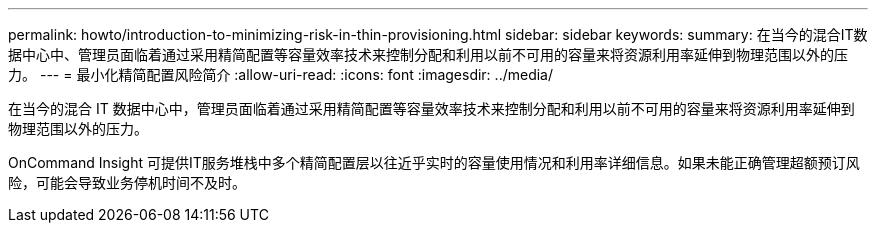 ---
permalink: howto/introduction-to-minimizing-risk-in-thin-provisioning.html 
sidebar: sidebar 
keywords:  
summary: 在当今的混合IT数据中心中、管理员面临着通过采用精简配置等容量效率技术来控制分配和利用以前不可用的容量来将资源利用率延伸到物理范围以外的压力。 
---
= 最小化精简配置风险简介
:allow-uri-read: 
:icons: font
:imagesdir: ../media/


[role="lead"]
在当今的混合 IT 数据中心中，管理员面临着通过采用精简配置等容量效率技术来控制分配和利用以前不可用的容量来将资源利用率延伸到物理范围以外的压力。

OnCommand Insight 可提供IT服务堆栈中多个精简配置层以往近乎实时的容量使用情况和利用率详细信息。如果未能正确管理超额预订风险，可能会导致业务停机时间不及时。
